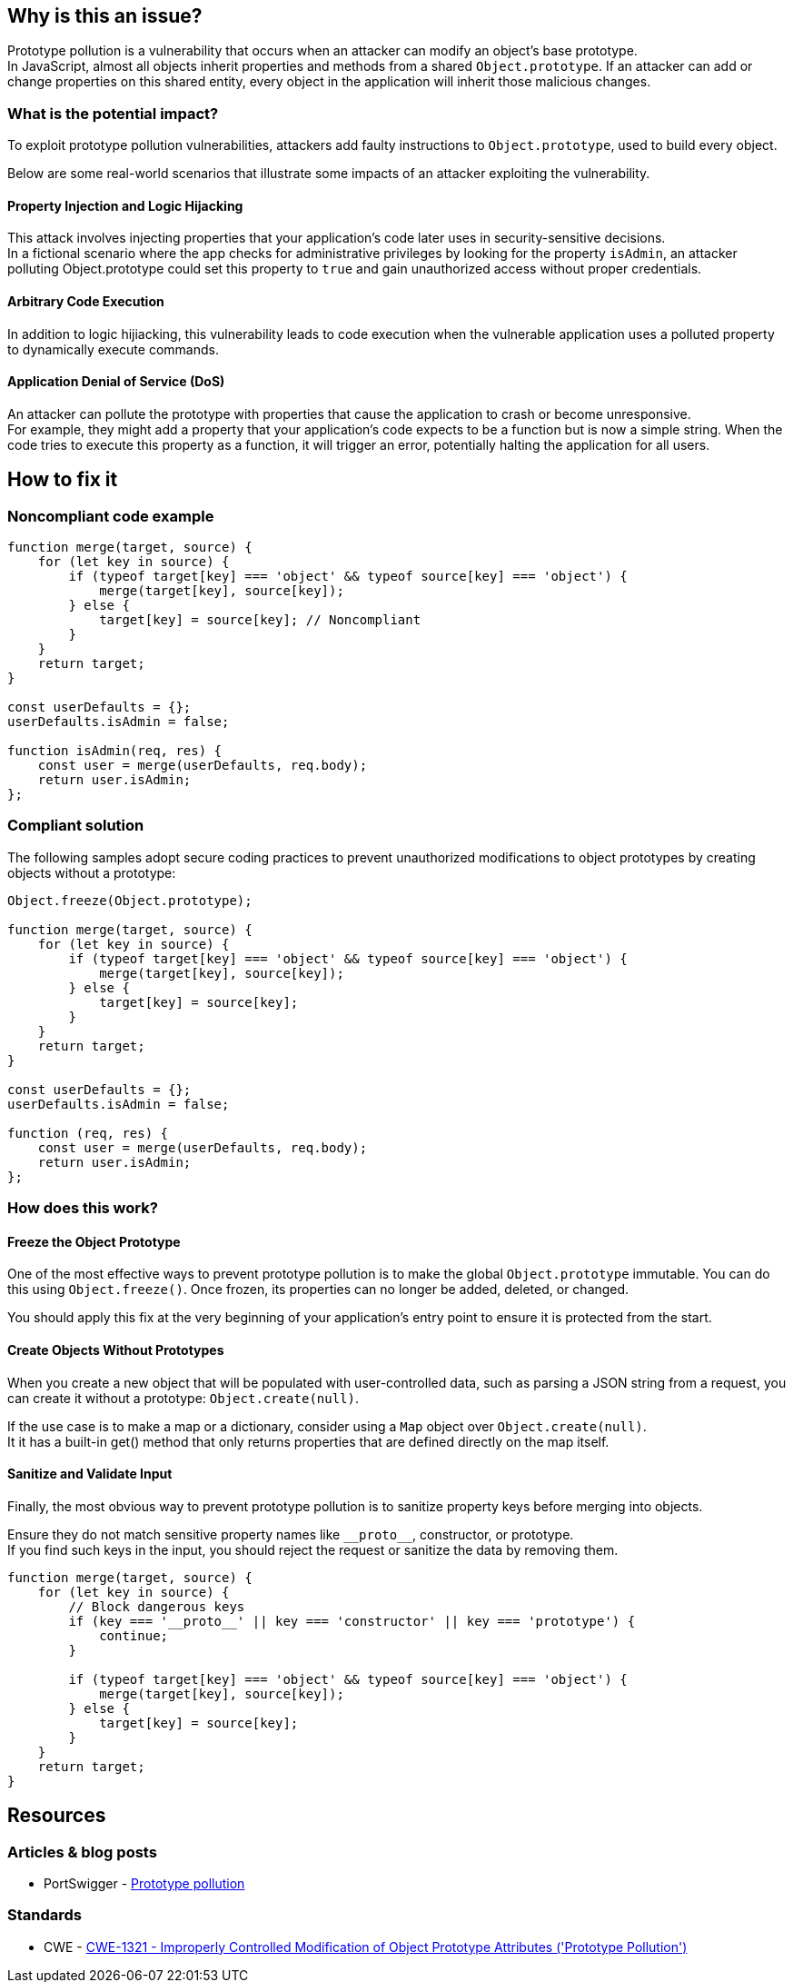 == Why is this an issue?

Prototype pollution is a vulnerability that occurs when an attacker can modify
an object's base prototype. +
In JavaScript, almost all objects inherit properties and methods from a shared
``++Object.prototype++``. If an attacker can add or change properties on this
shared entity, every object in the application will inherit those malicious
changes.

=== What is the potential impact?

To exploit prototype pollution vulnerabilities, attackers add faulty
instructions to ``++Object.prototype++``, used to build every object.

Below are some real-world scenarios that illustrate some impacts of an attacker
exploiting the vulnerability.

==== Property Injection and Logic Hijacking
This attack involves injecting properties that your application's code later
uses in security-sensitive decisions. +
In a fictional scenario where the app checks for administrative privileges by
looking for the property `isAdmin`, an attacker polluting Object.prototype could
set this property to `true` and gain unauthorized access without proper
credentials.

==== Arbitrary Code Execution
In addition to logic hijiacking, this vulnerability leads to code execution when
the vulnerable application uses a polluted property to dynamically execute
commands.

==== Application Denial of Service (DoS)
An attacker can pollute the prototype with properties that cause the application
to crash or become unresponsive. +
For example, they might add a property that your application's code expects to
be a function but is now a simple string.
When the code tries to execute this property as a function, it will trigger an
error, potentially halting the application for all users.

== How to fix it

=== Noncompliant code example

[source,javascript,diff-id=1,diff-type=noncompliant]
----
function merge(target, source) {
    for (let key in source) {
        if (typeof target[key] === 'object' && typeof source[key] === 'object') {
            merge(target[key], source[key]);
        } else {
            target[key] = source[key]; // Noncompliant
        }
    }
    return target;
}

const userDefaults = {};
userDefaults.isAdmin = false;

function isAdmin(req, res) {
    const user = merge(userDefaults, req.body);
    return user.isAdmin;
};
----

=== Compliant solution

The following samples adopt secure coding practices to prevent unauthorized
modifications to object prototypes by creating objects without a prototype:

[source,javascript,diff-id=1,diff-type=compliant]
----
Object.freeze(Object.prototype);

function merge(target, source) {
    for (let key in source) {
        if (typeof target[key] === 'object' && typeof source[key] === 'object') {
            merge(target[key], source[key]);
        } else {
            target[key] = source[key];
        }
    }
    return target;
}

const userDefaults = {};
userDefaults.isAdmin = false;

function (req, res) {
    const user = merge(userDefaults, req.body);
    return user.isAdmin;
};
----

=== How does this work?

==== Freeze the Object Prototype
One of the most effective ways to prevent prototype pollution is to make the
global ``++Object.prototype++`` immutable. You can do this using
``++Object.freeze()++``. Once frozen, its properties can no longer be added,
deleted, or changed.

You should apply this fix at the very beginning of your application's entry
point to ensure it is protected from the start.

==== Create Objects Without Prototypes
When you create a new object that will be populated with user-controlled data,
such as parsing a JSON string from a request, you can create it without
a prototype: ``++Object.create(null)++``.

If the use case is to make a map or a dictionary, consider using a `Map` object
over ``++Object.create(null)++``. +
It it has a built-in get() method that only returns properties that are defined
directly on the map itself.

==== Sanitize and Validate Input
Finally, the most obvious way to prevent prototype pollution is to sanitize
property keys before merging into objects.

Ensure they do not match sensitive property names like ``++__proto__++``,
constructor, or prototype. +
If you find such keys in the input, you should reject the request or sanitize
the data by removing them.

[source,javascript]
----
function merge(target, source) {
    for (let key in source) {
        // Block dangerous keys
        if (key === '__proto__' || key === 'constructor' || key === 'prototype') {
            continue;
        }

        if (typeof target[key] === 'object' && typeof source[key] === 'object') {
            merge(target[key], source[key]);
        } else {
            target[key] = source[key];
        }
    }
    return target;
}
----

== Resources

=== Articles & blog posts

* PortSwigger - https://portswigger.net/web-security/prototype-pollution[Prototype pollution]

=== Standards

* CWE - https://cwe.mitre.org/data/definitions/1321[CWE-1321 - Improperly Controlled Modification of Object Prototype Attributes ('Prototype Pollution')]

ifdef::env-github,rspecator-view[]

'''
== Implementation Specification
(visible only on this page)

=== Message

Change this code to not construct prototype properties directly from user-controlled data.

=== Highlighting

"[varname]" is tainted (assignments and parameters)

this argument is tainted (method invocations)

the returned value is tainted (returns & method invocations results)

'''

endif::env-github,rspecator-view[]
